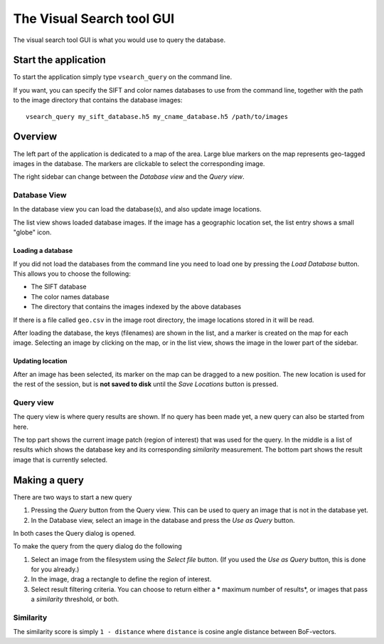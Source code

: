 The Visual Search tool GUI
=====================================
The visual search tool GUI is what you would use to query the database.

Start the application
----------------------------

To start the application simply type ``vsearch_query`` on the command line.

If you want, you can specify the SIFT and color names databases to use from the command line, together with the
path to the image directory that contains the database images::

    vsearch_query my_sift_database.h5 my_cname_database.h5 /path/to/images

Overview
------------------------
The left part of the application is dedicated to a map of the area.
Large blue markers on the map represents geo-tagged images in the database.
The markers are clickable to select the corresponding image.

The right sidebar can change between the *Database view* and the *Query view*.

Database View
^^^^^^^^^^^^^
In the database view you can load the database(s), and also update image locations.

The list view shows loaded database images. If the image has a geographic location set, the list entry shows a small
"globe" icon.

Loading a database
"""""""""""""""""""""""
If you did not load the databases from the command line you need to load one by pressing the *Load Database* button.
This allows you to choose the following:

- The SIFT database
- The color names database
- The directory that contains the images indexed by the above databases

If there is a file called ``geo.csv`` in the image root directory, the image locations stored in it will be read.

After loading the database, the keys (filenames) are shown in the list, and a marker is created on the map for each image.
Selecting an image by clicking on the map, or in the list view, shows the image in the lower part of the sidebar.

Updating location
"""""""""""""""""""""""""
After an image has been selected, its marker on the map can be dragged to a new position.
The new location is used for the rest of the session, but is **not saved to disk** until the *Save Locations* button is pressed.

Query view
^^^^^^^^^^^^^^^^^^^^^^^^^^
The query view is where query results are shown. If no query has been made yet, a new query can also be started from here.

The top part shows the current image patch (region of interest) that was used for the query.
In the middle is a list of results which shows the database key and its corresponding *similarity* measurement.
The bottom part shows the result image that is currently selected.

Making a query
-------------------------
There are two ways to start a new query

1. Pressing the *Query* button from the Query view. This can be used to query an image that is not in the database yet.
2. In the Database view, select an image in the database and press the *Use as Query* button.

In both cases the Query dialog is opened.

To make the query from the query dialog do the following

1. Select an image from the filesystem using the *Select file* button. (If you used the *Use as Query* button, this is done for you already.)
2. In the image, drag a rectangle to define the region of interest.
3. Select result filtering criteria. You can choose to return either a * maximum number of results*, or images that pass a *similarity* threshold, or both.

Similarity
^^^^^^^^^^^^^^^
The similarity score is simply ``1 - distance`` where ``distance`` is cosine angle distance between BoF-vectors.

